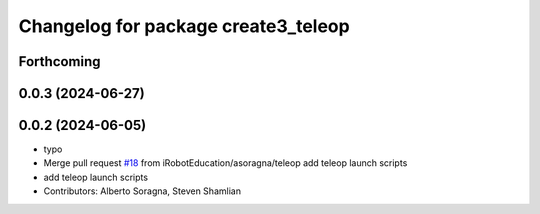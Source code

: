 ^^^^^^^^^^^^^^^^^^^^^^^^^^^^^^^^^^^^
Changelog for package create3_teleop
^^^^^^^^^^^^^^^^^^^^^^^^^^^^^^^^^^^^

Forthcoming
-----------

0.0.3 (2024-06-27)
------------------

0.0.2 (2024-06-05)
------------------
* typo
* Merge pull request `#18 <https://github.com/iRobotEducation/create3_examples/issues/18>`_ from iRobotEducation/asoragna/teleop
  add teleop launch scripts
* add teleop launch scripts
* Contributors: Alberto Soragna, Steven Shamlian
